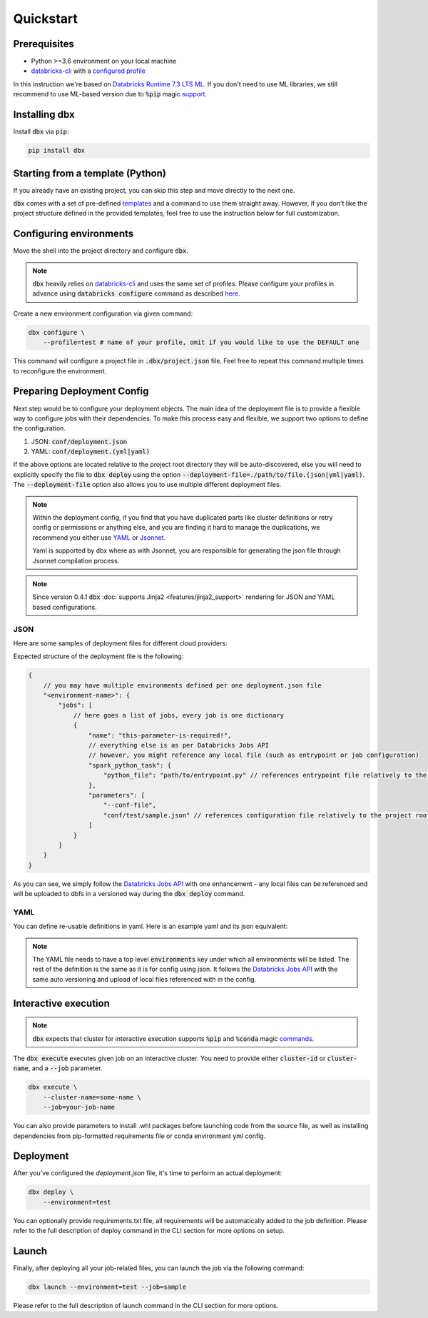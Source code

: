.. _quickstart:

Quickstart
==========

Prerequisites
-------------

- Python >=3.6 environment on your local machine
- `databricks-cli`_ with a `configured profile <https://docs.databricks.com/dev-tools/cli/index.html#set-up-authentication>`_


In this instruction we're based on `Databricks Runtime 7.3 LTS ML <https://docs.databricks.com/release-notes/runtime/7.3ml.html>`_.
If you don't need to use ML libraries, we still recommend to use ML-based version due to :code:`%pip` magic `support <https://docs.databricks.com/libraries/notebooks-python-libraries.html>`_.

Installing dbx
--------------

Install :code:`dbx` via :code:`pip`:

.. code-block:: python

    pip install dbx

Starting from a template (Python)
---------------------------------
If you already have an existing project, you can skip this step and move directly to the next one.

:code:`dbx` comes with a set of pre-defined `templates <templates_pointer.html>`_ and a command to use them straight away.
However, if you don't like the project structure defined in the provided templates, feel free to use the instruction below for full customization.


Configuring environments
------------------------

Move the shell into the project directory and configure :code:`dbx`.

.. note::

    :code:`dbx` heavily relies on `databricks-cli`_ and uses the same set of profiles.
    Please configure your profiles in advance using :code:`databricks configure` command as described `here <https://docs.databricks.com/dev-tools/cli/index.html#set-up-authentication>`_.

Create a new environment configuration via given command:

.. code-block:: python

    dbx configure \
        --profile=test # name of your profile, omit if you would like to use the DEFAULT one

This command will configure a project file in :code:`.dbx/project.json` file. Feel free to repeat this command multiple times to reconfigure the environment.

Preparing Deployment Config
---------------------------

Next step would be to configure your deployment objects. The main idea of the deployment file is to provide a flexible way to configure jobs with their dependencies.
To make this process easy and flexible, we support two options to define the configuration.

#. JSON: :code:`conf/deployment.json`
#. YAML: :code:`conf/deployment.(yml|yaml)`

If the above options are located relative to the project root directory they will be auto-discovered, else you will need to explicitly specify the file to :code:`dbx deploy` using the option :code:`--deployment-file=./path/to/file.(json|yml|yaml)`.
The :code:`--deployment-file` option also allows you to use multiple different deployment files.

.. note::

    Within the deployment config, if you find that you have duplicated parts like cluster definitions or retry config or permissions or anything else,
    and you are finding it hard to manage the duplications, we recommend you either use `YAML <http://yaml.org/spec/1.2/spec.html>`_ or `Jsonnet <https://jsonnet.org>`_.

    Yaml is supported by dbx where as with Jsonnet, you are responsible for generating the json file through Jsonnet compilation process.


.. note::

    Since version 0.4.1 :code:`dbx` :doc:`supports Jinja2 <features/jinja2_support>` rendering for JSON and YAML based configurations.


JSON
****

Here are some samples of deployment files for different cloud providers:

.. tabs::

   .. tab:: AWS

      .. literalinclude:: ../../tests/deployment-configs/aws-example.json
         :language: JSON

   .. tab:: Azure

      .. literalinclude:: ../../tests/deployment-configs/azure-example.json
         :language: JSON

   .. tab:: GCP

      .. literalinclude:: ../../tests/deployment-configs/gcp-example.json
         :language: JSON

Expected structure of the deployment file is the following:

.. code-block:: javascript

    {
        // you may have multiple environments defined per one deployment.json file
        "<environment-name>": {
            "jobs": [
                // here goes a list of jobs, every job is one dictionary
                {
                    "name": "this-parameter-is-required!",
                    // everything else is as per Databricks Jobs API
                    // however, you might reference any local file (such as entrypoint or job configuration)
                    "spark_python_task": {
                        "python_file": "path/to/entrypoint.py" // references entrypoint file relatively to the project root directory
                    },
                    "parameters": [
                        "--conf-file",
                        "conf/test/sample.json" // references configuration file relatively to the project root directory
                    ]
                }
            ]
        }
    }


As you can see, we simply follow the `Databricks Jobs API <https://docs.databricks.com/dev-tools/api/latest/jobs.html>`_ with one enhancement -
any local files can be referenced and will be uploaded to dbfs in a versioned way during the :code:`dbx deploy` command.


YAML
****

You can define re-usable definitions in yaml. Here is an example yaml and its json equivalent:

.. note::
    The YAML file needs to have a top level :code:`environments` key under which all environments will be listed.
    The rest of the definition is the same as it is for config using json. It follows the
    `Databricks Jobs API <https://docs.databricks.com/dev-tools/api/latest/jobs.html>`_ with the same auto
    versioning and upload of local files referenced with in the config.

.. tabs::

    .. tab:: YAML

        .. literalinclude:: ../../tests/deployment-configs/03-multitask-job.yaml
            :language: YAML

    .. tab:: JSON Equivalent

        .. literalinclude:: ../../tests/deployment-configs/03-multitask-job.json
            :language: JSON


Interactive execution
---------------------

.. note::

    :code:`dbx` expects that cluster for interactive execution supports :code:`%pip` and :code:`%conda` magic `commands <https://docs.databricks.com/libraries/notebooks-python-libraries.html>`_.


The :code:`dbx execute` executes given job on an interactive cluster.
You need to provide either :code:`cluster-id` or :code:`cluster-name`, and a :code:`--job` parameter.

.. code-block:: python

    dbx execute \
        --cluster-name=some-name \
        --job=your-job-name

You can also provide parameters to install .whl packages before launching code from the source file, as well as installing dependencies from pip-formatted requirements file or conda environment yml config.

Deployment
----------

After you've configured the `deployment.json` file, it's time to perform an actual deployment:

.. code-block:: python

    dbx deploy \
        --environment=test

You can optionally provide requirements.txt file, all requirements will be automatically added to the job definition.
Please refer to the full description of deploy command in the CLI section for more options on setup.

Launch
------

Finally, after deploying all your job-related files, you can launch the job via the following command:

.. code-block:: python

    dbx launch --environment=test --job=sample

Please refer to the full description of launch command in the CLI section for more options.

.. _databricks-cli: https://docs.databricks.com/dev-tools/cli/index.html
